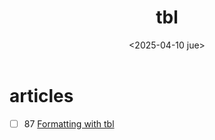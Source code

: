 #+TITLE: tbl
#+DATE: <2025-04-10 jue>

* articles

- [ ] 87 [[https://www.oreilly.com/library/view/unix-text-processing/9780810462915/Chapter08.html#ch8][Formatting with tbl]]
